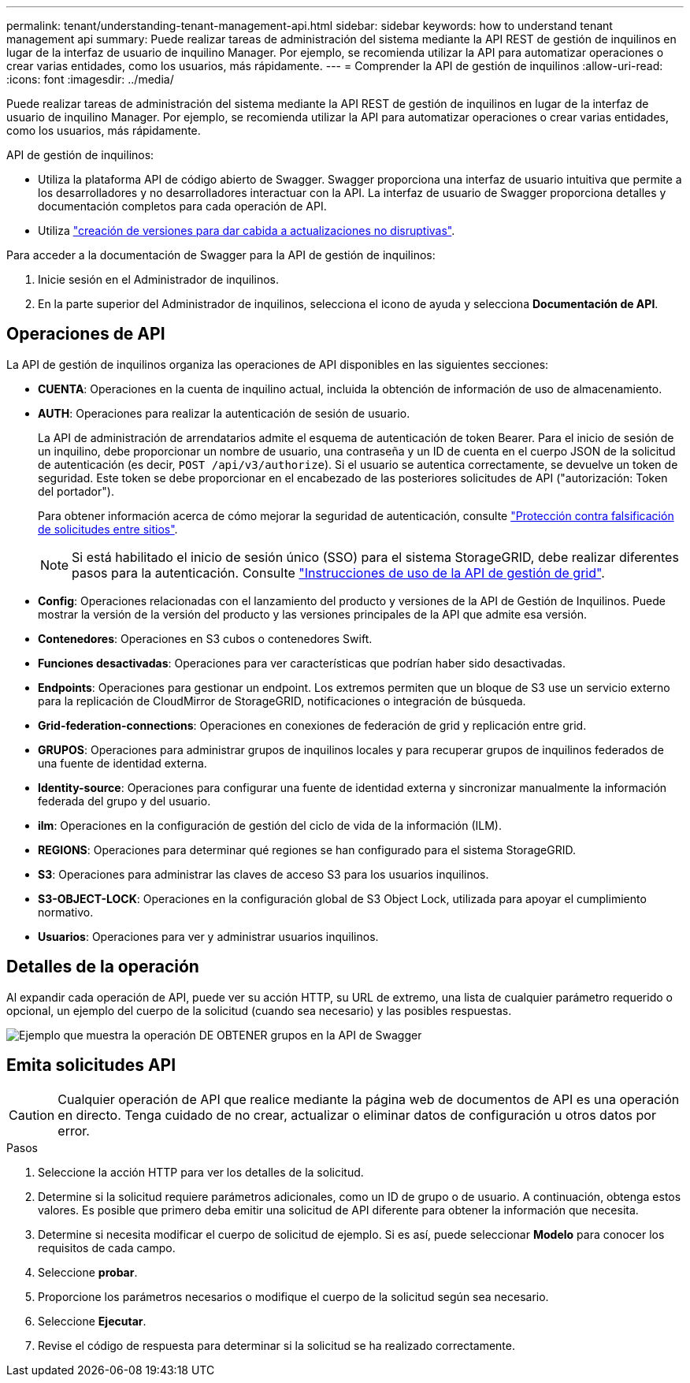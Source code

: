 ---
permalink: tenant/understanding-tenant-management-api.html 
sidebar: sidebar 
keywords: how to understand tenant management api 
summary: Puede realizar tareas de administración del sistema mediante la API REST de gestión de inquilinos en lugar de la interfaz de usuario de inquilino Manager. Por ejemplo, se recomienda utilizar la API para automatizar operaciones o crear varias entidades, como los usuarios, más rápidamente. 
---
= Comprender la API de gestión de inquilinos
:allow-uri-read: 
:icons: font
:imagesdir: ../media/


[role="lead"]
Puede realizar tareas de administración del sistema mediante la API REST de gestión de inquilinos en lugar de la interfaz de usuario de inquilino Manager. Por ejemplo, se recomienda utilizar la API para automatizar operaciones o crear varias entidades, como los usuarios, más rápidamente.

API de gestión de inquilinos:

* Utiliza la plataforma API de código abierto de Swagger. Swagger proporciona una interfaz de usuario intuitiva que permite a los desarrolladores y no desarrolladores interactuar con la API. La interfaz de usuario de Swagger proporciona detalles y documentación completos para cada operación de API.
* Utiliza link:tenant-management-api-versioning.html["creación de versiones para dar cabida a actualizaciones no disruptivas"].


Para acceder a la documentación de Swagger para la API de gestión de inquilinos:

. Inicie sesión en el Administrador de inquilinos.
. En la parte superior del Administrador de inquilinos, selecciona el icono de ayuda y selecciona *Documentación de API*.




== Operaciones de API

La API de gestión de inquilinos organiza las operaciones de API disponibles en las siguientes secciones:

* *CUENTA*: Operaciones en la cuenta de inquilino actual, incluida la obtención de información de uso de almacenamiento.
* *AUTH*: Operaciones para realizar la autenticación de sesión de usuario.
+
La API de administración de arrendatarios admite el esquema de autenticación de token Bearer. Para el inicio de sesión de un inquilino, debe proporcionar un nombre de usuario, una contraseña y un ID de cuenta en el cuerpo JSON de la solicitud de autenticación (es decir, `POST /api/v3/authorize`). Si el usuario se autentica correctamente, se devuelve un token de seguridad. Este token se debe proporcionar en el encabezado de las posteriores solicitudes de API ("autorización: Token del portador").

+
Para obtener información acerca de cómo mejorar la seguridad de autenticación, consulte link:protecting-against-cross-site-request-forgery-csrf.html["Protección contra falsificación de solicitudes entre sitios"].

+

NOTE: Si está habilitado el inicio de sesión único (SSO) para el sistema StorageGRID, debe realizar diferentes pasos para la autenticación. Consulte link:../admin/using-grid-management-api.html["Instrucciones de uso de la API de gestión de grid"].

* *Config*: Operaciones relacionadas con el lanzamiento del producto y versiones de la API de Gestión de Inquilinos. Puede mostrar la versión de la versión del producto y las versiones principales de la API que admite esa versión.
* *Contenedores*: Operaciones en S3 cubos o contenedores Swift.
* *Funciones desactivadas*: Operaciones para ver características que podrían haber sido desactivadas.
* *Endpoints*: Operaciones para gestionar un endpoint. Los extremos permiten que un bloque de S3 use un servicio externo para la replicación de CloudMirror de StorageGRID, notificaciones o integración de búsqueda.
* *Grid-federation-connections*: Operaciones en conexiones de federación de grid y replicación entre grid.
* *GRUPOS*: Operaciones para administrar grupos de inquilinos locales y para recuperar grupos de inquilinos federados de una fuente de identidad externa.
* *Identity-source*: Operaciones para configurar una fuente de identidad externa y sincronizar manualmente la información federada del grupo y del usuario.
* *ilm*: Operaciones en la configuración de gestión del ciclo de vida de la información (ILM).
* *REGIONS*: Operaciones para determinar qué regiones se han configurado para el sistema StorageGRID.
* *S3*: Operaciones para administrar las claves de acceso S3 para los usuarios inquilinos.
* *S3-OBJECT-LOCK*: Operaciones en la configuración global de S3 Object Lock, utilizada para apoyar el cumplimiento normativo.
* *Usuarios*: Operaciones para ver y administrar usuarios inquilinos.




== Detalles de la operación

Al expandir cada operación de API, puede ver su acción HTTP, su URL de extremo, una lista de cualquier parámetro requerido o opcional, un ejemplo del cuerpo de la solicitud (cuando sea necesario) y las posibles respuestas.

image::../media/tenant_api_swagger_example.gif[Ejemplo que muestra la operación DE OBTENER grupos en la API de Swagger]



== Emita solicitudes API


CAUTION: Cualquier operación de API que realice mediante la página web de documentos de API es una operación en directo. Tenga cuidado de no crear, actualizar o eliminar datos de configuración u otros datos por error.

.Pasos
. Seleccione la acción HTTP para ver los detalles de la solicitud.
. Determine si la solicitud requiere parámetros adicionales, como un ID de grupo o de usuario. A continuación, obtenga estos valores. Es posible que primero deba emitir una solicitud de API diferente para obtener la información que necesita.
. Determine si necesita modificar el cuerpo de solicitud de ejemplo. Si es así, puede seleccionar *Modelo* para conocer los requisitos de cada campo.
. Seleccione *probar*.
. Proporcione los parámetros necesarios o modifique el cuerpo de la solicitud según sea necesario.
. Seleccione *Ejecutar*.
. Revise el código de respuesta para determinar si la solicitud se ha realizado correctamente.

